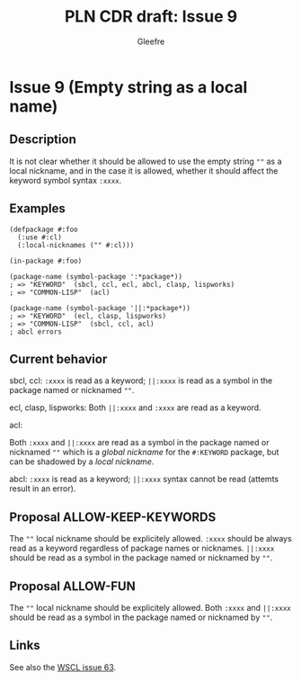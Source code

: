 #+title: PLN CDR draft: Issue 9
#+author: Gleefre
#+email: varedif.a.s@gmail.com

#+options: toc:nil
#+latex_header: \usepackage[margin=1in]{geometry}

* Issue 9 (Empty string as a local name)
  :PROPERTIES:
  :CUSTOM_ID: issue-9
  :END:
** Description
   It is not clear whether it should be allowed to use the empty string ~""~ as a
   local nickname, and in the case it is allowed, whether it should affect the
   keyword symbol syntax ~:xxxx~.
** Examples
   #+BEGIN_SRC common-lisp
     (defpackage #:foo
       (:use #:cl)
       (:local-nicknames ("" #:cl)))

     (in-package #:foo)

     (package-name (symbol-package ':*package*))
     ; => "KEYWORD"  (sbcl, ccl, ecl, abcl, clasp, lispworks)
     ; => "COMMON-LISP"  (acl)

     (package-name (symbol-package '||:*package*))
     ; => "KEYWORD"  (ecl, clasp, lispworks)
     ; => "COMMON-LISP"  (sbcl, ccl, acl)
     ; abcl errors
   #+END_SRC
** Current behavior
   sbcl, ccl:
   ~:xxxx~ is read as a keyword;
   ~||:xxxx~ is read as a symbol in the package named or nicknamed ~""~.

   ecl, clasp, lispworks:
   Both ~||:xxxx~ and ~:xxxx~ are read as a keyword.

   acl:

   Both ~:xxxx~ and ~||:xxxx~ are read as a symbol in the package named or nicknamed
   ~""~ which is a /global nickname/ for the ~#:KEYWORD~ package, but can be shadowed
   by a /local nickname/.

   abcl:
   ~:xxxx~ is read as a keyword;
   ~||:xxxx~ syntax cannot be read (attemts result in an error).
** Proposal ALLOW-KEEP-KEYWORDS
   The ~""~ local nickname should be explicitely allowed. ~:xxxx~ should be always
   read as a keyword regardless of package names or nicknames. ~||:xxxx~ should be
   read as a symbol in the package named or nicknamed by ~""~.
** Proposal ALLOW-FUN
   The ~""~ local nickname should be explicitely allowed. Both ~:xxxx~ and ~||:xxxx~
   should be read as a symbol in the package named or nicknamed by ~""~.
** Links
   See also the [[https://github.com/s-expressionists/wscl/issues/63][WSCL issue 63]].
